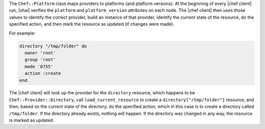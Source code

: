 .. The contents of this file are included in multiple topics.
.. This file should not be changed in a way that hinders its ability to appear in multiple documentation sets.

The ``Chef::Platform`` class maps providers to platforms (and platform versions). At the beginning of every |chef client| run, |ohai| verifies the ``platform`` and ``platform_version`` attributes on each node. The |chef client| then uses those values to identify the correct provider, build an instance of that provider, identify the current state of the resource, do the specified action, and then mark the resource as updated (if changes were made). 

For example:

.. code-block:: ruby

   directory "/tmp/folder" do
     owner 'root'
     group 'root'
     mode '0755'
     action :create
   end

The |chef client| will look up the provider for the ``directory`` resource, which happens to be ``Chef::Provider::Directory``, call ``load_current_resource`` to create a ``directory["/tmp/folder"]`` resource, and then, based on the current state of the directory, do the specified action, which in this case is to create a directory called ``/tmp/folder``. If the directory already exists, nothing will happen. If the directory was changed in any way, the resource is marked as updated.
